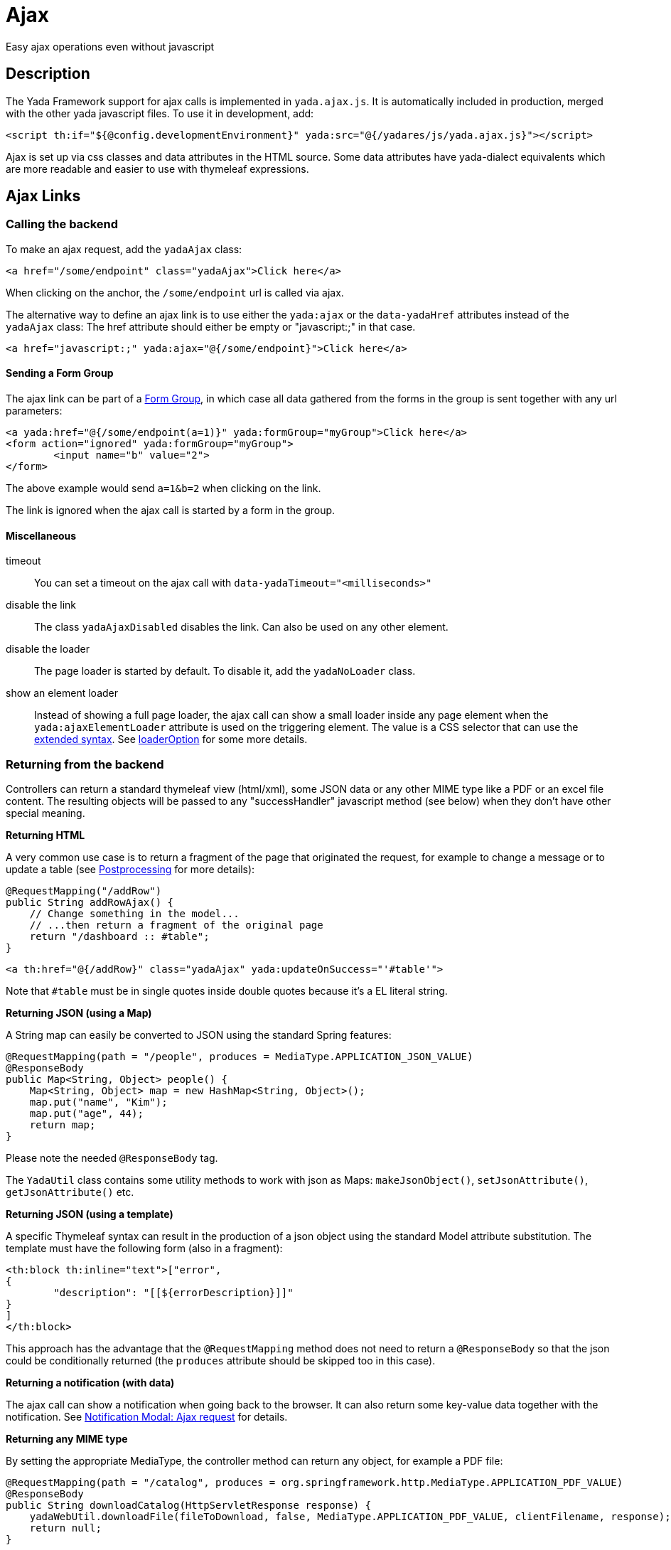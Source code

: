 =  Ajax
:docinfo: shared
:imagesdir: ../img/

Easy ajax operations even without javascript


==  Description


The Yada Framework support for ajax calls is implemented in `yada.ajax.js`.
It is automatically included in production, merged with the other yada javascript files. To use it in development, add:

[source,html]
----
<script th:if="${@config.developmentEnvironment}" yada:src="@{/yadares/js/yada.ajax.js}"></script>
----

Ajax is set up via css classes and data attributes in the HTML source. Some data attributes have yada-dialect equivalents which are more readable and easier to use with thymeleaf expressions.

==  Ajax Links

===  Calling the backend

To make an ajax request, add the `yadaAjax` class:

[source,html]
----
<a href="/some/endpoint" class="yadaAjax">Click here</a>
----

When clicking on the anchor, the `/some/endpoint` url is called via ajax.

The alternative way to define an ajax link is to use either the `yada:ajax` or the `data-yadaHref` attributes instead of the `yadaAjax` class:
The href attribute should either be empty or "javascript:;" in that case.

[source,html]
----
<a href="javascript:;" yada:ajax="@{/some/endpoint}">Click here</a>
----

====  Sending a Form Group

The ajax link can be part of a <<forms/overview.adoc#_scattered_forms_form_groups,Form Group>>, in which case all data gathered from
the forms in the group is sent together with any url parameters:

[source,html]
----
<a yada:href="@{/some/endpoint(a=1)}" yada:formGroup="myGroup">Click here</a>
<form action="ignored" yada:formGroup="myGroup">
	<input name="b" value="2">
</form>
----

The above example would send `a=1&b=2` when clicking on the link.

The link is ignored when the ajax call is started by a form in the group.

====  Miscellaneous

timeout:: 

You can set a timeout on the ajax call with `data-yadaTimeout="<milliseconds>"`

disable the link:: 

The class `yadaAjaxDisabled` disables the link. Can also be used on any other element.

disable the loader::

The page loader is started by default. To disable it, add the `yadaNoLoader` class.

show an element loader::

Instead of showing a full page loader, the ajax call can show a small loader
inside any page element when the `yada:ajaxElementLoader` attribute is used on the
triggering element. The value is a CSS selector that can use the <<extendedSelectors,extended syntax>>. 
See <<loaderOption>> for some more details.

===  Returning from the backend

Controllers can return a standard thymeleaf view (html/xml), some JSON data or any other MIME type like a PDF or an excel file content.
The resulting objects will be passed to any "successHandler" javascript method (see below)
when they don't have other special meaning.

*Returning HTML*

A very common use case is to return a fragment of the page that originated the request, for example to change
a message or to update a table (see <<Postprocessing>> for more details):

[source,java]
----
@RequestMapping("/addRow")
public String addRowAjax() {
    // Change something in the model...
    // ...then return a fragment of the original page
    return "/dashboard :: #table";
}
----

[source,html]
----
<a th:href="@{/addRow}" class="yadaAjax" yada:updateOnSuccess="'#table'">
----

Note that `#table` must be in single quotes inside double quotes because it's a EL literal string.

*Returning JSON (using a Map)*

A String map can easily be converted to JSON using the standard Spring features:

[source,java]
----
@RequestMapping(path = "/people", produces = MediaType.APPLICATION_JSON_VALUE)
@ResponseBody
public Map<String, Object> people() {
    Map<String, Object> map = new HashMap<String, Object>();
    map.put("name", "Kim");
    map.put("age", 44);
    return map;
}
----

Please note the needed `@ResponseBody` tag.

The `YadaUtil` class contains some utility methods to work with 
json as Maps: `makeJsonObject()`, `setJsonAttribute()`, `getJsonAttribute()` etc.

*Returning JSON (using a template)*

A specific Thymeleaf syntax can result in the production of a json object using the standard
Model attribute substitution.
The template must have the following form (also in a fragment):

[source,html]
----
<th:block th:inline="text">["error",
{
	"description": "[[${errorDescription}]]"
}
]
</th:block>
----

This approach has the advantage that the `@RequestMapping` method does not need to return a `@ResponseBody`
so that the json could be conditionally returned (the `produces` attribute should
be skipped too in this case).

*Returning a notification (with data)*

The ajax call can show a notification when going back to the browser.
It can also return some key-value data together with the notification.
See <<notificationModal.adoc#_ajax_request,Notification Modal: Ajax request>> for details.

*Returning any MIME type*

By setting the appropriate MediaType, the controller method can return any object, for example a PDF file:

[source,java]
----
@RequestMapping(path = "/catalog", produces = org.springframework.http.MediaType.APPLICATION_PDF_VALUE)
@ResponseBody
public String downloadCatalog(HttpServletResponse response) {
    yadaWebUtil.downloadFile(fileToDownload, false, MediaType.APPLICATION_PDF_VALUE, clientFilename, response);
    return null;
}
----

*Yada Commands*

The following return values, defined on the YadaViews java class, have special meaning in the context of an ajax call.
Please note that you should NOT use the `@ResponseBody` tag in this case.
[cols="<50,<50",options="header"]
|===
h| view name

a| description

a| 
AJAX_SUCCESS

a| Do nothing on the browser

a| 
AJAX_REDIRECT

a| Perform a redirect on the browser. It uses the Model attributes shown below

a| 
AJAX_RELOAD

a| Perform a page reload

a| 
AJAX_CLOSE_MODAL

a| Close any modal that might be open

a| 
AJAX_SERVER_ERROR

a| Opens a modal with an error message that by default is 'Server Error' unless a Model attribute with a custom message has been added. It uses the Model attributes shown below

a| 
|===

The AJAX_REDIRECT and AJAX_SERVER_ERROR commands use these optional Model attributes:
[cols="<33,<33,<33",options="header"]
|===
h| view name

a| attribute name

a| description

a| 
AJAX_REDIRECT

a| AJAX_REDIRECT_URL

a| The target absolute url

a| 
AJAX_REDIRECT

a| AJAX_REDIRECT_URL_RELATIVE

a| The target url relative to the webapp, used if AJAX_REDIRECT_URL is not set. Do not prefix with the language path: it is done automatically.

a| 
AJAX_REDIRECT

a| AJAX_REDIRECT_NEWTAB

a| Set this attribute to true to open the redirect page in a new tab. Browser popups must be enabled by the user

a| 
AJAX_SERVER_ERROR

a| AJAX_SERVER_ERROR_DESCRIPTION

a| The custom error message to put in the Model

a| 
|===


[.todo]
----
examples

----

===  Postprocessing


After an ajax call, you usually want to do something on the page: update some div, show a modal, change a javascript variable etc.
The following `data-` attributes allow you to perform postprocessing when returning successfully (i.e. with no network errors and no `YadaNotify` errors) from the call.

.data- attributes for ajax postprocessing
[cols="<33,<33,<33",options="header"]
|===
h| name
a| value
a| description

a| `data-yadaUpdateOnSuccess`
a| jQuery selector list (extended syntax)
a| replace (default) the selector targets with the result of the ajax call, or replace (default) each selector target with a different part of the result (see below).
   Other than replacing, also append/prepend operations are possible.

a| `data-yadaDeleteOnSuccess`
a| jQuery selector list (extended syntax)
a| delete the target elements

a| `data-yadaSuccessHandler`
a| comma-separated list of function names, or function body, not both (e.g. "f1,f2" or "f1();f2();" not "f1(),f2")
a| call the specified functions or execute the code. The function is called in the context of the DOM element. It also receives the DOM element as a third parameter (see below)
|===

Yada-dialect variants:
[cols="1,1",options="header"]
|===
| data- HTML attribute
| yada-dialect attribute

| `data-yadaUpdateOnSuccess`
| `yada:updateOnSuccess`

| `data-yadaDeleteOnSuccess`
| `yada:deleteOnSuccess`

| `data-yadaSuccessHandler`
| `yada:successHandler`
|===

See below for details.

[IMPORTANT]
====

the difference between using the data- attribute version and the yada: dialect version is that
the latter receives an expression that will be evaluated by Thymeleaf. Therefore you can use ${variables}
in the value. When the Thymeleaf expression generates a parse error, it is considered a plain string and
used as it is: this is different from the th: attributes behavior but it allows using "some plain strings" without
quoting them in single quotes.
====


====  Replacing and Deleting


The "jQuery selector list" is a comma-separated list of jQuery selectors, like `"#someId, .someClass > a"`.
It is searched in all the document unless a special yada prefix is used (see below).
If the selector list is empty, the target is the element itself. 

[IMPORTANT]
====
Do not use an #id as selector.

If the selector is an #id, you should ensure that the same id is not present in the returned ajax content or the result might be unexpected.
But if you replace something by #id with something that doesn't have the #id anymore, replacement will work only for the first call.
====

Each selector can also have the following special prefixes:

[[extendedSelectors]]

.Extended selectors
[cols="<25,<50",options="header"]
|===
h| name
a| description

a| `yadaFind:`
a| the selector is searched in the children of the current element using `$.find()`

a| `yadaParents:`
a| the selector is searched in the parents of the current element using `$.closest()`

a| `yadaSiblings:`
a| the selector is searched in the siblings of the current element using `$.siblings()`

a| `yadaClosestFind:`
a| splits the selector at the first space then uses `$.closest()` with the first part and `$.find()` with the second

a| `yadaSiblingsFind:`
a| splits the selector at the first space then uses `$.siblings()` with the first part and `$.find()` with the second
|===

Each selector can also be the argument of a function that alters the behavior from replacing to appending/prepending:
[cols="<25,<50",options="header"]
|===
h| name
a| description

a| `$replace()`
a| the selected target is replaced with the ajax result (default operation)

a| `$replaceWith()`
a| the selected target is replaced with the ajax result (alias for $replace())

a| `$prepend()`
a| the ajax result is inserted as the first child of the selected target

a| `$append()`
a| the ajax result is inserted as the last child of the selected target
|===

The next example prepends the ajax result to the closest div of the clicked button:
[source,html]
----
<button yada:ajax="@{/someUrl}" yada:updateOnSuccess="$prepend(yadaParents:div)"
----

*Multiple replacement values*

If the selector list has many comma-separated selectors and the result contains as many elements 
tagged with the class `yadaFragment`, then each selector target is given a different `yadaFragment` element.
When there are more targets than replacements, replacements are cycled from the start.
When there is a single selector, fragments are ignored and the whole result is used as usual.

The next example shows a @Controller returning two Items, one to be prepended at the button location and another to be appended elsewhere.

[source,html]
----
<div id="root"> # <4>
	<h1>There you go</h1>
	<!-- itemRoot will end up here -->
</div>
<th:block th:fragment="itemListFragment"> # <2>
	<div th:each="item : ${itemList}" class="yadaFragment">
		<p th:text="${item.text}">Item text here</p>
	</div>
</th:block>
<div> # <3>
	<!-- itemButton will end up here -->
	<button yada:ajax="@{/someUrl}" # <1>
		yada:updateOnSuccess="$prepend(yadaParents:div), $append(#root)">
	</button>
</div>
----
<1> When the user clicks on the button, the controller is called
<2> The controller returns two items, each tagged with class `yadaFragment`
<3> The first item is prepended here by `$prepend(yadaParents:div)`
<4> The second item is appended here by `$append(#root)`

[source,java]
----
@RequestMapping("/someUrl")
public String someUrl(Model model) {
	...
	model.addAttribute("itemList", new Item[] {itemButton, itemRoot});
	return "/itemList :: itemListFragment";
}
----



====  Calling some Handler

The value of the *yadaSuccessHandler* attribute can either be a comma-separated list
of function names or bodies of a function.

Examples:

[source,html]
----
yada:successHandler="countItems"
yada:successHandler="countItems, showValue"
yada:successHandler="|$('#${messageId}').addClass('obsolete');|"
yada:successHandler="alert(responseText), alert('hello'), link.reset()"
----

The success handlers are called in sequence and should have the following signature:

[source,javascript]
----
function someHandler(responseText, responseHtml, link) {
----

responseText:: 
either the unparsed text received from the ajax call, or a json object if the response text is json

responseHtml:: 
the ajax response converted to jQuery html objects

link:: 
the original anchor object (DOM, not jQuery). Could also be a form or anything else, not just a "link".

The `link` argument is also the same as the current `this` context.

When using function bodies, the above three arguments are valid objects. 

[NOTE]
====
If you use both `yada:updateOnSuccess` and `yada:successHandler`, the handlers will be called
after the page has been modified and the *responseHtml* argument would point to the new page content.
The *this* context would be the original element, that may no longer be on page if replaced.

In case `yada:updateOnSuccess` worked on multiple elements, the *responseHtml* argument would be an
array of all sections inserted in page.
====

[WARNING] 
==== 
When `yada:successHandler` is used alone, the *responseHtml* is added to a parent `<div>` so that
css selection (like `$.find()`) can match root nodes.
When using both `yada:updateOnSuccess` and `yada:successHandler`, the *responseHtml* argument does not have the
added `<div>` (stripped by `yada:updateOnSuccess` for technical reasons) and it stays 
whatever was returned by the ajax call: if you need to match a root object, the selector won't work.
You may consider using `yada.findFromParent('.parent', '.child', responseHtml)` in all handlers to cater for both cases, instead of
the classic `responseHtml.find('.parent .child')` or `$('.parent .child', responseHtml)` that may fail.   
====

====  Modal Dialog

To open a modal returned by an ajax call, see xref:ajaxModal.adoc[Ajax Modal].

====  Ajax conditional HTML

When returning from any ajax call the model attribute `yadaIsAjaxResponse`
has the value `yadaIsAjaxResponse`. This can be used to conditionally show
some section or to apply some style only when returning from ajax:

[source,html]
----
<span th:if="${yadaIsAjaxResponse}">Just returned from Ajax call!</span>

<style>
	.yadaIsAjaxResponse { color: red; }
</style>
<div th:classappend="${yadaIsAjaxResponse}">This is red after Ajax</div>
----

====  Confirm Dialog

You can show a confirm dialog before the ajax call is made. The user will be shown a text message and an option to confirm or abort the call.

.data- attributes and tags for Confirm Dialog
[cols="<33,<33,<33",options="header"]
|===
h| data
a| tag
a| description

a| `data-yadaConfirm`
a| `yada:confirm`
a| text to show in the dialog

a| `data-yadaTitle`
a| `yada:title`
a| (optional) title of the dialog

a| `data-yadaOkButton`
a| `yada:okButton`
a| (optional) text of the confirm button

a| `data-yadaCancelButton`
a| `yada:cancelButton`
a| (optional) text of the cancel button
|===

==  Ajax Forms

See the  xref:forms/overview.adoc#Ajax Forms[Ajax Forms section] in the Forms chapter.

==  Ajax on other elements

Ajax calls can also be made on other HTML elements like buttons and selects by means of the `data-yadahref` attribute or the equivalent `yada:ajax` dialect.
Furthermore, any HTML element can become a trigger for an ajax call that can asynchronously update a page region when that element
enters the viewport.

===  Ajax on input fields

An ajax call can be triggered on any <input> field that triggers the "input" event
on change, by just setting the `yada:ajax` or `data-yadaHref` attribute. 

The value of the input field will be sent to the given URL at each keystroke. It is possible
to specify which keystrokes trigger the ajax call by means of the `yada:ajaxTriggerKeys` attribute,
that can contain a pipe-separated list of https://developer.mozilla.org/en-US/docs/Web/API/KeyboardEvent/key/Key_Values[KeyboardEvent.key^] values.

Example:

[source,html]
----
<input 
	yada:ajax="@{/user/setAddress(userId=${user.id})}" # <1>
	yada:ajaxTriggerKeys="Enter|ArrowRight| |," # <2>
	yada:updateOnSuccess="yadaParents:.addresses"
	yada:ajaxResultFocus # <3>
	name="address">
----
<1> URL to call
<2> optional list of keys that trigger the call: enter, cursor right,space and comma in this example
<3> on return from the ajax call, after updating the page with the result, if there is an
    element in the result that has this attribute and is neither disabled nor readonly, it 
    will receive focus (the first one found)

It works on `<input type="radio">` too.

===  Ajax on checkbox

[.todo]
----
All <input>, <textarea> and <select> tags can be handled by the new yada.enableAjaxInputs function
and the legacy code for them should be removed.
Changing a select or a checkbox sumbits the enclosing form: this should be made an option in the new version.
----

An ajax call can be originated by a state change in a checkbox. The checkbox must NOT be inside a form otherwise the form would be submitted instead.

[source,html]
----
<input yada:ajax="@{/product/onOff(productId=${product.id})}"
    name="enabled" th:checked="${product.enabled}" type="checkbox" />
----

[.todo]
----
complete list of ajaxifyable elements. Is the yadaAjax class needed? Examples.
        showFeedbackIfNeeded

----

==  Ajax upload by drag&drop

Any element on page can be turned into a drop target for file upload operations using the following attributes:

.file upload
[cols="<33,<33,<33",options="header"]
|===
h| name
a| value
a| description

a| `yada:dropUpload`
a| URL
a| sends dropped files to the server via ajax

a| `yada:singleFileOnly`
a| prevents uploading multiple files
a| comma-separated title and error text to show in a notification modal when more than one file is dropped
|===

NOTE: The current implementation only sends files via ajax

All other ajax-related functionality can be used, so for example the page can be updated with the result of the
ajax call using `yada:updateOnSuccess`, or some function can be called using `yada:successHandler`.

NOTE: A link can also be a drop target, but in case of ajax links any handler or update operation would apply
to both clicking and dropping, which probably is not desirable; plain links (non-ajax) always work as expected 

HTML example:

[source,html]
----
<div class="yadaNoLoader" # <1>
	yada:updateOnSuccess="yadaParents:.fileDetails" # <1>
	yada:successHandler="yada.showAjaxFeedback" # <1>
	yada:dropUpload="@{/uploadGalleryImage(productId=${product.id})}" # <2>
	yada:singleFileOnly="Too many files,Drop a single file to fill the empty slot" # <3>
	title="Drop image to upload">
	<i class="fas fa-file-upload dropIcon"></i>
</div>
----
<1> any ajax-related functionality applies
<2> the endpoint can include request parameters as usual
<3> in this example ony one file can be dropped

While the files are being dragged over the drop area, the `yadaDropTarget` class is added to the element. This
allows a visual feedback (not provided by default) for example by changing the border or the background color.

The @Controller receives a `MultipartFile` or a `MultipartFile[]`: dropping a single file will match both signatures
but dropping more than one would only match the latter, so choose accordingly to the use case, the latter being more versatile.
Uploaded files can be handled as when <<forms/uploads.adoc#_java,using forms for upload>>:

[source,java]
----
@RequestMapping("/uploadProductFiles")
public String uploadProductFiles(Long productId, MultipartFile[] multipartFile, Model model, Locale locale) {
	Product product = ...
	for (int idx = 0; idx < multipartFile.length; idx++) {
		MultipartFile multi = multipartFile[idx];
		String clientFilename = multi.getOriginalFilename();
		File managedFile = yadaFileManager.uploadFile(multi);
		YadaAttachedFile newFile = yadaFileManager.attachNew(true, managedFile, clientFilename, "/productFiles", null, null, null, null);
		newFile.setAllTitles(clientFilename);
		newFile = yadaAttachedFileDao.save(newFile);
		product.addFile(newFile);
	}
	... save product
	return ...
}
----


==  Ajax async element load

There are may use cases where it is desirable to load an element of the page only when that element scrolls into view.
For example, deferring the load of a big image or the calculation of a computationally intensive value.
This is achieved using the same `yada:ajax` syntax seen above, with the addition of `yada:triggerInViewport`: when 
any element (even a span) is tagged with `yada:triggerInViewport`, it behaves like a clicked anchor when it enters the
viewport (or if it is there already on page load).

[TIP]
====
When implementing a long list of triggers that get replaced with actual content
when entering the viewport, ensure that the triggers actually have some height
or they'll be triggered all at once
====

The following example shows an async "like button". On page load the state of the button is unknown so it shows
as "not liked". As soon as it gets into view, an ajax call retrieves the real state of the button by querying the DB. 

[source,html]
----
<span yada:triggerInViewport # <1>
	th:if="${@yadaSecurityUtil.loggedIn}"
	class="yadaNoLoader"
	yada:ajax="@{/getBookLikeButtonFragment(bookId=${book.id})}" # <2>
	yada:updateOnSuccess="yadaSiblings:.like"> # <3>
</span>
<a class="like" th:fragment="bookLikeButtonFragment" # <4>
	th:classappend="${isLikedByUser}?liked"> # <5>
	<i class="bi bi-heart-fill"></i> 
</a>
----
<1> the trigger is a span with no body, but it could be any element, even the button itself (beware of loops!)
<2> the ajax call sends the book id to the backend; together with the current user id taken from the session (if any) the like state is determined
<3> when the ajax call returns, the like button is replaced with the result, which is the button itself in this example
<4> the fragment returned from the Controller is the like button itself (see Java below)
<5> the "liked" class is added in return from the ajax call when needed

[source,java]
----
@RequestMapping("/getBookLikeButtonFragment")
public String getBookLikeButtonFragment(Long bookId, Model model, Locale locale) {
	boolean isLikedByUser = false;
	Long currentUserProfileId = mySession.getCurrentUserProfileId();
	if (currentUserProfileId!=null) {
		isLikedByUser = bookDao.isLiked(bookId, currentUserProfileId);
	}
	model.addAttribute("isLikedByUser", isLikedByUser);
	return "/myBooksPage :: bookLikeButtonFragment";
}

----

Considering that the initial ajax call could be slow and allow users to click on the like button
before it is loaded, it could be desirable to disable it unless it has been loaded via ajax. This
is easily achieved by checking the presence of the `yadaIsAjaxResponse` model attribute, that is
inserted at each ajax call. The syntax for adding a second conditional class, in this case `yadaAjaxDisabled`,
is a bit more complicated:

[source,html]
----
<a class="like" ...
	th:classappend="|${isLikedByUser==true?'liked':''} ${yadaIsAjaxResponse!=null?'':'yadaAjaxDisabled'}|" # <1>
	...
----
<1> `yadaAjaxDisabled` prevents any ajax call and is already defined in `yada.css` with a `no-drop` cursor
 
The above example doesn't take into consideration the action performed when clicking on the like button.
This would be implemented with a plain `yada:ajax` call that toggles the like status and returns the 
button fragment again:

[source,html]
----
<a class="like" ...
	yada:ajax="@{/user/toggleBookLike(bookId=${book.id},currentLike=${isLikedByUser})}"
	yada:updateOnSuccess="">
</a>
----

Another step would be to take care of "login redirects": when a logged out user clicks on the
like button a login modal would be triggered if the url is protected (as it should) and the
Controller, called after login with a redirect to the original url, wouldn't know the
real like status from `currentLike`. It can be assumed that the user wants to like the item when the like button
is clicked before login (as it is snown as "not liked" by default). For that, there is a request parameter
that is added to the original url and can be checked in the Controller, called `yadaAjaxJustLoggedIn`:


[source,java]
----
@RequestMapping("/toggleBookLike")
public String toggleBookLike(Long bookId, Boolean currentLike, Boolean yadaAjaxJustLoggedIn, Model model, Locale locale) {
	Long currentUserProfileId = mySession.getCurrentUserProfileId();
	if (currentUserProfileId!=null) {
		if (Boolean.TRUE.equals(yadaAjaxJustLoggedIn)) { # <1>
			bookDao.ensureLiked(bookId, currentUserProfileId); # <2>
			model.addAttribute("isLikedByUser", true);
		} else {
			bookDao.toggleLiked(currentLike, bookId, currentUserProfileId); # <3>
			model.addAttribute("isLikedByUser", !currentLike);
		}
	}
	return "/myBooksPage :: bookLikeButtonFragment";
}
----
<1> `yadaAjaxJustLoggedIn` is `true` when the Controller is called after a login redirect, `null` otherwise
<2> force to "like" after a login
<3> toggle like when no login has just occurred


==  Ajax feedback

When returning from an ajax call it might be useful to show some kind of
feedback to the user. The yada loader can be used to show that a call
is being made but sometimes it is more appropriate to show some feedback
when the ajax call has returned, especially when the call is fast and the loader
might disappear too quickly.

Such "ajax feedback" can be shown when returning from the ajax call by either
using HTML attributes or calling a js method in the success handler.
 
.data- attribute and tag for Ajax Feedback
[cols="<33,<33,<33",options="header"]
|===
h| data
a| tag
a| description

a| `data-yadaShowAjaxFeedback`
a| `yada:showAjaxFeedback`
a| enables the ajax feedback
|===

[source,javascript]
----
yada.showAjaxFeedback();
----

The default feedback shows a green checkmark in the center of the page using the
yadaIcon-ok icon.
This can be styled with the `yadaAjaxFeedbackOk` class and 
the HTML changed by adding an element with `id="yadaAjaxFeedback"` that will be
used in place of the default one.

[.center]
.Default Ajax Feedback
image::ajaxFeedback.jpg[Default Ajax Feedback]

==  Ajax method

You can call the low-level yada.ajax() method directly.

[source,javascript]
----
yada.ajax(url, data, successHandler, method, timeout, loaderOption, asJson, responseType)
----



url:: 
the server address to call
data:: 
(optional) string or object to send to the server
successHandler:: 
(optional) javascript method to call after returning from the server (see below)
method:: 
(optional) either "GET" (default) or "POST"
timeout:: 
(optional) milliseconds timeout, null for default (set by the browser)
loaderOption:: 
(optional) controls the display of a loader image (e.g. spinning wheel)
asJson:: 
(optional) true to send the data object as json without splitting the attributes into request parameters
responseType:: 
(optional) the XMLHttpRequest.responseType; use "blob" to download binary data like a pdf file

Everything that applies to the other forms of invocation (opening modals, showing login pages, ...) also applies.


===  URL


The url must point to the controller handling the request. If the javascript code is in an HTML file, the standard thymeleaf `[[@{/path}]]` syntax can be used.
If the code is in a js file, the url will have to be passed to the script using some global variable set inside the html file:

[source,javascript]
----
window.myUrl = [[@{/path}]]
----


===  data


The data object is a standard jQuery.ajax() data object. This means it will be converted using the jQuery conversion rules.

To send some name/value pairs you could therefore use the following code:

[source,javascript]
----
var data = {};
data.name = "John";
data.surname = "Doe";
----

The above would result in two request parameters named "name" and "surname" that can be read on the controller in the usual way:

[source,java]
----
@RequestMapping("/addUser")
public String addUser(String name, String surname, Model model) {
----

To send a json object, the `asJson` flag must be true:

[source,javascript]
----
var data = {name: 'john', surname: 'Doe'};
yada.ajax(url, data, null, "POST", null, false, true);
----

The controller will then be able to receive a converted Java object:

[source,java]
----
@RequestMapping("/addUser")
public String addUser(@RequestBody NameSurname data, Model model) {
----

where `NameSurname` is a Java class with the `name` and `surname` String attributes.

To send a "multipart/form-data" request the data object must be a FormData:

[source,javascript]
----
var data = new FormData();
data.append("someBinaryArray", blob);
data.append("someText", text);
yada.ajax(url, data, null, "POST");
----

This would be equivalent to sending a form via ajax after setting its fields.
The controller should have a `MultipartFile` argument for each binary part:

[source,java]
----
@RequestMapping("/addUser")
public String addUser(MultipartFile someBinaryArray, String someText, Model model) {
----

More info on binary uploads can be found in xref:forms/uploads#JAVA[File Uploads].

===  successHandler


The success handler is called when the server returns without errors:

[source,javascript]
----
successHandler(responseText, $responseHtml)
----

responseText:: 
the raw original text returned by the server, or a json object if json was returned
$responseHtml:: 
the original response converted to a div with `jQuery.html()`

The successHandler is not invoked if the call returns with a YadaNotify error, unless the `executeAnyway` flag is true:

[source,javascript]
----
successHandler.executeAnyway=true
----

If you need to preserve the "this" context of the invoking function, remember to use the "bind" statement:

[source,javascript]
----
yada.ajax(urlShowBom, formData, insertBom.bind(this), "POST");
----

=== responseType
The response type of an ajax call is set automatically unless specified in this field. A useful value is "blob"
for downloading a file on the client computer.
See <<Returning from the backend>> for an example on how to send a PDF file from the server.

[source,javascript]
----
yada.ajax("/catalog", null, null, null, null, null, null, "blob");
----

=== loaderOption
By default, when an ajax request is made a "page loader" is shown i.e. the `.loader` element is made visible.
To prevent the loader from showing, the `loaderOption` must be `true`.

Since Yada 0.7.6 a new type of loader can be started instead: the "element loader". This is like the "page loader"
but limited to some page elements. For example, when clicking on a button a loader may appear
just on that button or on some target div. For the element loader to show, the loaderOption must be either:

- a string with a css selector
- a DOM element
- a JQuery object

It must point to the element or elements that should be covered with a loader.

The HTML of the loader is automatically added and removed. 
By default it shows a spinning wheel but can be customised with the
classes `yadaElementLoaderOverlay` and `yadaElementLoaderIcon`. See `yada.css` for the default settings.

WARNING: The ajax method forces the targeted elements to a "relative" position when "static" or not positioned.
This should not affect the layout. If it does, the element loader should target some specifically 
added element or be removed.

== Utilities
=== dequeueFunctionCall

The `yada.dequeueFunctionCall` function can be used to prevent queuing of ajax calls when only the last call
is useful and a small delay can be tolerated. For example, when sending the value of an input text field at
each keystroke there's no need to send each keystroke change but only the last value. Using this function, a
keystroke done within the timeout of 200ms will cancel the previous call. Example:

[source,javascript]
----
yada.dequeueFunctionCall(document, someFunction);
----

The parameters are any DOM element used to store a flag, and the function to call.

== Class Reference

yadaAjax:: 
Change the standard behavior of the element so that it calls the server via ajax

yadaAjaxButtonOnly:: 
When set on an ajax form, make the form ajax only if the clicked button also has the yadaAjax class.
Otherwise the form will be sent with a normal non-ajax request.

yadaIsAjaxResponse:: 
This is the value of the model attribute added when returning to any ajax call.
It can for example be used as a class name to apply a different style to page elements
when they return from ajax. Example: `<div th:classappend="${yadaIsAjaxResponse}"`


TO BE CONTINUED
